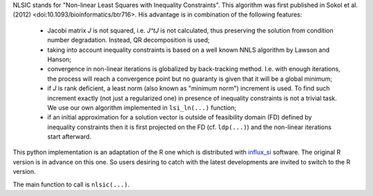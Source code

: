 NLSIC stands for "Non-linear Least Squares with Inequality Constraints". This algorithm was first published in Sokol et al. (2012) <doi:10.1093/bioinformatics/btr716>. His advantage is in combination of the following features:

    * Jacobi matrix *J* is not squared, i.e. *J^tJ* is not calculated, thus preserving the solution from condition number degradation. Instead, QR decomposition is used;
    * taking into account inequality constraints is based on a well known NNLS algorithm by Lawson and Hanson;
    * convergence in non-linear iterations is globalized by back-tracking method. I.e. with enough iterations, the process will reach a convergence point but no guaranty is given that it will be a global minimum;
    * if *J* is rank deficient, a least norm (also known as "minimum norm") increment is used. To find such increment exactly (not just a regularized one) in presence of inequality constraints is not a trivial task. We use our own algorithm implemented in ``lsi_ln(...)`` function;
    * if an initial approximation for a solution vector is outside of feasibility domain (FD) defined by inequality constraints then it is first projected on the FD (cf. ``ldp(...)``) and the non-linear iterations start afterward.
    
This python implementation is an adaptation of the R one which is distributed with `influx_si <https://metasys.insa-toulouse.fr/software/influx/>`_ software. The original R version is in advance on this one. So users desiring to catch with the latest developments are invited to switch to the R version.

The main function to call is ``nlsic(...)``.
